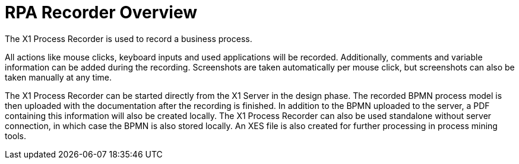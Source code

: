 = RPA Recorder Overview

The X1 Process Recorder is used to record a business process.

All actions like mouse clicks, keyboard inputs and used applications will be recorded. Additionally, comments and variable information can be added during the recording.
Screenshots are taken automatically per mouse click, but screenshots can also be taken manually at any time.

The X1 Process Recorder can be started directly from the X1 Server in the design phase. The recorded BPMN process model is then uploaded with the documentation after the recording is finished.
In addition to the BPMN uploaded to the server, a PDF containing this information will also be created locally. The X1 Process Recorder can also be used standalone without server connection, in which case the BPMN is also stored locally.
An XES file is also created for further processing in process mining tools.
